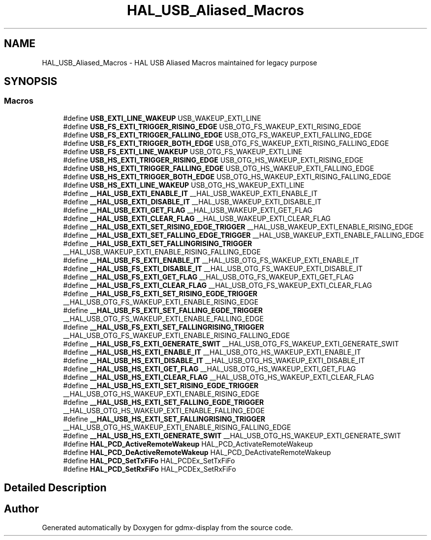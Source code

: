 .TH "HAL_USB_Aliased_Macros" 3 "Mon May 24 2021" "gdmx-display" \" -*- nroff -*-
.ad l
.nh
.SH NAME
HAL_USB_Aliased_Macros \- HAL USB Aliased Macros maintained for legacy purpose
.SH SYNOPSIS
.br
.PP
.SS "Macros"

.in +1c
.ti -1c
.RI "#define \fBUSB_EXTI_LINE_WAKEUP\fP   USB_WAKEUP_EXTI_LINE"
.br
.ti -1c
.RI "#define \fBUSB_FS_EXTI_TRIGGER_RISING_EDGE\fP   USB_OTG_FS_WAKEUP_EXTI_RISING_EDGE"
.br
.ti -1c
.RI "#define \fBUSB_FS_EXTI_TRIGGER_FALLING_EDGE\fP   USB_OTG_FS_WAKEUP_EXTI_FALLING_EDGE"
.br
.ti -1c
.RI "#define \fBUSB_FS_EXTI_TRIGGER_BOTH_EDGE\fP   USB_OTG_FS_WAKEUP_EXTI_RISING_FALLING_EDGE"
.br
.ti -1c
.RI "#define \fBUSB_FS_EXTI_LINE_WAKEUP\fP   USB_OTG_FS_WAKEUP_EXTI_LINE"
.br
.ti -1c
.RI "#define \fBUSB_HS_EXTI_TRIGGER_RISING_EDGE\fP   USB_OTG_HS_WAKEUP_EXTI_RISING_EDGE"
.br
.ti -1c
.RI "#define \fBUSB_HS_EXTI_TRIGGER_FALLING_EDGE\fP   USB_OTG_HS_WAKEUP_EXTI_FALLING_EDGE"
.br
.ti -1c
.RI "#define \fBUSB_HS_EXTI_TRIGGER_BOTH_EDGE\fP   USB_OTG_HS_WAKEUP_EXTI_RISING_FALLING_EDGE"
.br
.ti -1c
.RI "#define \fBUSB_HS_EXTI_LINE_WAKEUP\fP   USB_OTG_HS_WAKEUP_EXTI_LINE"
.br
.ti -1c
.RI "#define \fB__HAL_USB_EXTI_ENABLE_IT\fP   __HAL_USB_WAKEUP_EXTI_ENABLE_IT"
.br
.ti -1c
.RI "#define \fB__HAL_USB_EXTI_DISABLE_IT\fP   __HAL_USB_WAKEUP_EXTI_DISABLE_IT"
.br
.ti -1c
.RI "#define \fB__HAL_USB_EXTI_GET_FLAG\fP   __HAL_USB_WAKEUP_EXTI_GET_FLAG"
.br
.ti -1c
.RI "#define \fB__HAL_USB_EXTI_CLEAR_FLAG\fP   __HAL_USB_WAKEUP_EXTI_CLEAR_FLAG"
.br
.ti -1c
.RI "#define \fB__HAL_USB_EXTI_SET_RISING_EDGE_TRIGGER\fP   __HAL_USB_WAKEUP_EXTI_ENABLE_RISING_EDGE"
.br
.ti -1c
.RI "#define \fB__HAL_USB_EXTI_SET_FALLING_EDGE_TRIGGER\fP   __HAL_USB_WAKEUP_EXTI_ENABLE_FALLING_EDGE"
.br
.ti -1c
.RI "#define \fB__HAL_USB_EXTI_SET_FALLINGRISING_TRIGGER\fP   __HAL_USB_WAKEUP_EXTI_ENABLE_RISING_FALLING_EDGE"
.br
.ti -1c
.RI "#define \fB__HAL_USB_FS_EXTI_ENABLE_IT\fP   __HAL_USB_OTG_FS_WAKEUP_EXTI_ENABLE_IT"
.br
.ti -1c
.RI "#define \fB__HAL_USB_FS_EXTI_DISABLE_IT\fP   __HAL_USB_OTG_FS_WAKEUP_EXTI_DISABLE_IT"
.br
.ti -1c
.RI "#define \fB__HAL_USB_FS_EXTI_GET_FLAG\fP   __HAL_USB_OTG_FS_WAKEUP_EXTI_GET_FLAG"
.br
.ti -1c
.RI "#define \fB__HAL_USB_FS_EXTI_CLEAR_FLAG\fP   __HAL_USB_OTG_FS_WAKEUP_EXTI_CLEAR_FLAG"
.br
.ti -1c
.RI "#define \fB__HAL_USB_FS_EXTI_SET_RISING_EGDE_TRIGGER\fP   __HAL_USB_OTG_FS_WAKEUP_EXTI_ENABLE_RISING_EDGE"
.br
.ti -1c
.RI "#define \fB__HAL_USB_FS_EXTI_SET_FALLING_EGDE_TRIGGER\fP   __HAL_USB_OTG_FS_WAKEUP_EXTI_ENABLE_FALLING_EDGE"
.br
.ti -1c
.RI "#define \fB__HAL_USB_FS_EXTI_SET_FALLINGRISING_TRIGGER\fP   __HAL_USB_OTG_FS_WAKEUP_EXTI_ENABLE_RISING_FALLING_EDGE"
.br
.ti -1c
.RI "#define \fB__HAL_USB_FS_EXTI_GENERATE_SWIT\fP   __HAL_USB_OTG_FS_WAKEUP_EXTI_GENERATE_SWIT"
.br
.ti -1c
.RI "#define \fB__HAL_USB_HS_EXTI_ENABLE_IT\fP   __HAL_USB_OTG_HS_WAKEUP_EXTI_ENABLE_IT"
.br
.ti -1c
.RI "#define \fB__HAL_USB_HS_EXTI_DISABLE_IT\fP   __HAL_USB_OTG_HS_WAKEUP_EXTI_DISABLE_IT"
.br
.ti -1c
.RI "#define \fB__HAL_USB_HS_EXTI_GET_FLAG\fP   __HAL_USB_OTG_HS_WAKEUP_EXTI_GET_FLAG"
.br
.ti -1c
.RI "#define \fB__HAL_USB_HS_EXTI_CLEAR_FLAG\fP   __HAL_USB_OTG_HS_WAKEUP_EXTI_CLEAR_FLAG"
.br
.ti -1c
.RI "#define \fB__HAL_USB_HS_EXTI_SET_RISING_EGDE_TRIGGER\fP   __HAL_USB_OTG_HS_WAKEUP_EXTI_ENABLE_RISING_EDGE"
.br
.ti -1c
.RI "#define \fB__HAL_USB_HS_EXTI_SET_FALLING_EGDE_TRIGGER\fP   __HAL_USB_OTG_HS_WAKEUP_EXTI_ENABLE_FALLING_EDGE"
.br
.ti -1c
.RI "#define \fB__HAL_USB_HS_EXTI_SET_FALLINGRISING_TRIGGER\fP   __HAL_USB_OTG_HS_WAKEUP_EXTI_ENABLE_RISING_FALLING_EDGE"
.br
.ti -1c
.RI "#define \fB__HAL_USB_HS_EXTI_GENERATE_SWIT\fP   __HAL_USB_OTG_HS_WAKEUP_EXTI_GENERATE_SWIT"
.br
.ti -1c
.RI "#define \fBHAL_PCD_ActiveRemoteWakeup\fP   HAL_PCD_ActivateRemoteWakeup"
.br
.ti -1c
.RI "#define \fBHAL_PCD_DeActiveRemoteWakeup\fP   HAL_PCD_DeActivateRemoteWakeup"
.br
.ti -1c
.RI "#define \fBHAL_PCD_SetTxFiFo\fP   HAL_PCDEx_SetTxFiFo"
.br
.ti -1c
.RI "#define \fBHAL_PCD_SetRxFiFo\fP   HAL_PCDEx_SetRxFiFo"
.br
.in -1c
.SH "Detailed Description"
.PP 

.SH "Author"
.PP 
Generated automatically by Doxygen for gdmx-display from the source code\&.
